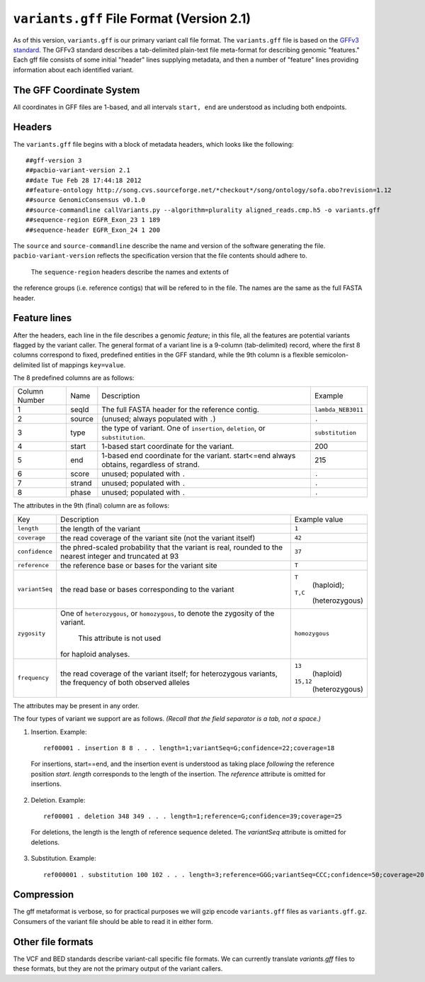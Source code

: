 
``variants.gff`` File Format (Version 2.1)
============================================

As of this version, ``variants.gff`` is our primary variant call file
format.  The ``variants.gff`` file is based on the `GFFv3 standard`_.
The GFFv3 standard describes a tab-delimited plain-text file
meta-format for describing genomic "features."  Each gff file consists
of some initial "header" lines supplying metadata, and then a number
of "feature" lines providing information about each identified
variant.

The GFF Coordinate System
-------------------------

All coordinates in GFF files are 1-based, and all intervals ``start,
end`` are understood as including both endpoints.

Headers
-------

The ``variants.gff`` file begins with a block of metadata headers,
which looks like the following:

::

    ##gff-version 3
    ##pacbio-variant-version 2.1
    ##date Tue Feb 28 17:44:18 2012
    ##feature-ontology http://song.cvs.sourceforge.net/*checkout*/song/ontology/sofa.obo?revision=1.12
    ##source GenomicConsensus v0.1.0
    ##source-commandline callVariants.py --algorithm=plurality aligned_reads.cmp.h5 -o variants.gff
    ##sequence-region EGFR_Exon_23 1 189
    ##sequence-header EGFR_Exon_24 1 200

The ``source`` and ``source-commandline`` describe the name and
version of the software generating the file.
``pacbio-variant-version`` reflects the specification version that the
file contents should adhere to.

  The ``sequence-region`` headers describe the names and extents of
the reference groups (i.e. reference contigs) that will be refered to
in the file.  The names are the same as the full FASTA header.



Feature lines
-------------

After the headers, each line in the file describes a genomic
*feature*; in this file, all the features are potential variants
flagged by the variant caller.  The general format of a variant line
is a 9-column (tab-delimited) record, where the first 8 columns
correspond to fixed, predefined entities in the GFF standard, while
the 9th column is a flexible semicolon-delimited list of mappings
``key=value``.

The 8 predefined columns are as follows:

+------+-------+--------------------------------+------------------+
|Column|Name   |Description                     |Example           |
|Number|       |                                |                  |
+------+-------+--------------------------------+------------------+
|1     |seqId  |The full FASTA header for the   |``lambda_NEB3011``|
|      |       |reference contig.               |                  |
|      |       |                                |                  |
+------+-------+--------------------------------+------------------+
|2     |source |(unused; always populated with  |``.``             |
|      |       |``.``)                          |                  |
+------+-------+--------------------------------+------------------+
|3     |type   |the type of variant.  One of    |``substitution``  |
|      |       |``insertion``, ``deletion``, or |                  |
|      |       |``substitution``.               |                  |
|      |       |                                |                  |
+------+-------+--------------------------------+------------------+
|4     |start  |1-based start coordinate for the|200               |
|      |       |variant.                        |                  |
+------+-------+--------------------------------+------------------+
|5     |end    |1-based end coordinate for the  |215               |
|      |       |variant.  start<=end always     |                  |
|      |       |obtains, regardless of strand.  |                  |
+------+-------+--------------------------------+------------------+
|6     |score  |unused; populated with ``.``    |``.``             |
+------+-------+--------------------------------+------------------+
|7     |strand |unused; populated with ``.``    |``.``             |
|      |       |                                |                  |
+------+-------+--------------------------------+------------------+
|8     |phase  |unused; populated with ``.``    |``.``             |
+------+-------+--------------------------------+------------------+


The attributes in the 9th (final) column are as follows:

+--------------+----------------------------+-----------------+
|Key           |Description                 |Example          |
|              |                            |value            |
+--------------+----------------------------+-----------------+
|``length``    |the length of the variant   |``1``            |
|              |                            |                 |
|              |                            |                 |
|              |                            |                 |
+--------------+----------------------------+-----------------+
|``coverage``  |the read coverage of the    |``42``           |
|              |variant site (not the       |                 |
|              |variant itself)             |                 |
+--------------+----------------------------+-----------------+
|``confidence``|the phred-scaled probability|``37``           |
|              |that the variant is real,   |                 |
|              |rounded to the nearest      |                 |
|              |integer and truncated at 93 |                 |
+--------------+----------------------------+-----------------+
|``reference`` |the reference base or bases |``T``            |
|              |for the variant site        |                 |
+--------------+----------------------------+-----------------+
|``variantSeq``|the read base or bases      |``T``            |
|              |corresponding to the variant| (haploid);      |
|              |                            |``T,C``          |
|              |                            | (heterozygous)  |
+--------------+----------------------------+-----------------+
|``zygosity``  |One of ``heterozygous``, or | ``homozygous``  |
|              |``homozygous``, to denote   |                 |
|              |the zygosity of the variant.|                 |
|              | This attribute is not used |                 |
|              |for haploid analyses.       |                 |
|              |                            |                 |
+--------------+----------------------------+-----------------+
|``frequency`` |the read coverage of the    |``13``           |
|              |variant itself; for         | (haploid)       |
|              |heterozygous variants, the  |                 |
|              |frequency of both observed  |``15,12``        |
|              |alleles                     | (heterozygous)  |
+--------------+----------------------------+-----------------+


The attributes may be present in any order.

The four types of variant we support are as follows. *(Recall that the
field separator is a tab, not a space.)*

1. Insertion.  Example::

    ref00001 . insertion 8 8 . . . length=1;variantSeq=G;confidence=22;coverage=18

  For insertions, start==end, and the insertion event is understood as
  taking place *following* the reference position `start`.  `length`
  corresponds to the length of the insertion.  The `reference` attribute
  is omitted for insertions.

2. Deletion.  Example::

    ref00001 . deletion 348 349 . . . length=1;reference=G;confidence=39;coverage=25

  For deletions, the length is the length of reference sequence
  deleted.  The `variantSeq` attribute is omitted for deletions.


3. Substitution.  Example::

    ref000001 . substitution 100 102 . . . length=3;reference=GGG;variantSeq=CCC;confidence=50;coverage=20


Compression
-----------

The gff metaformat is verbose, so for practical purposes we will gzip
encode ``variants.gff`` files as ``variants.gff.gz``.  Consumers of
the variant file should be able to read it in either form.


Other file formats
------------------

The VCF and BED standards describe variant-call specific file formats.
We can currently translate `variants.gff` files to these formats, but
they are not the primary output of the variant callers.


.. _GFFv3 standard: http://www.sequenceontology.org/gff3.shtml
